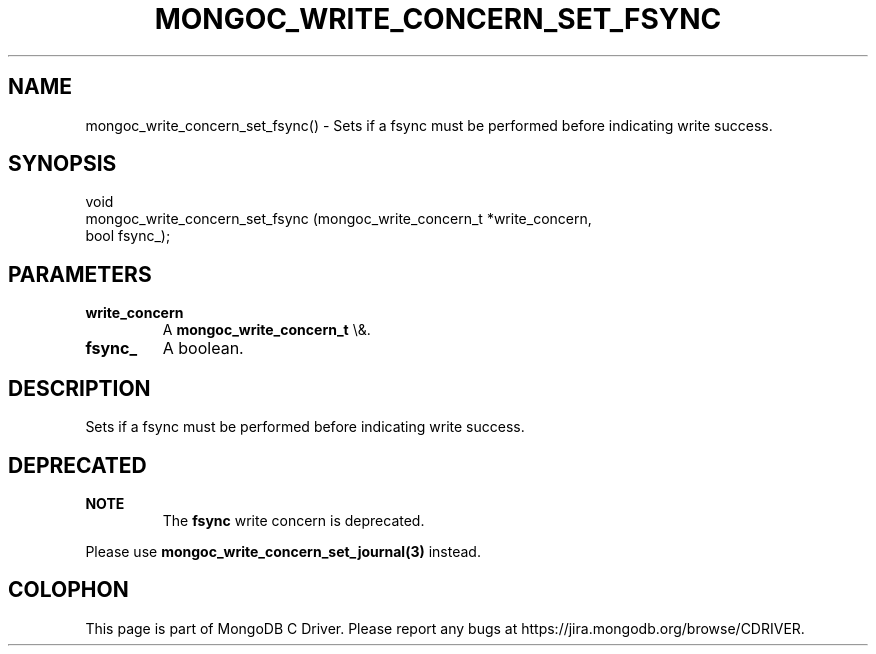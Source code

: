 .\" This manpage is Copyright (C) 2016 MongoDB, Inc.
.\" 
.\" Permission is granted to copy, distribute and/or modify this document
.\" under the terms of the GNU Free Documentation License, Version 1.3
.\" or any later version published by the Free Software Foundation;
.\" with no Invariant Sections, no Front-Cover Texts, and no Back-Cover Texts.
.\" A copy of the license is included in the section entitled "GNU
.\" Free Documentation License".
.\" 
.TH "MONGOC_WRITE_CONCERN_SET_FSYNC" "3" "2015\(hy10\(hy26" "MongoDB C Driver"
.SH NAME
mongoc_write_concern_set_fsync() \- Sets if a fsync must be performed before indicating write success.
.SH "SYNOPSIS"

.nf
.nf
void
mongoc_write_concern_set_fsync (mongoc_write_concern_t *write_concern,
                                bool                    fsync_);
.fi
.fi

.SH "PARAMETERS"

.TP
.B
write_concern
A
.B mongoc_write_concern_t
\e&.
.LP
.TP
.B
fsync_
A boolean.
.LP

.SH "DESCRIPTION"

Sets if a fsync must be performed before indicating write success.

.SH "DEPRECATED"

.B NOTE
.RS
The
.B fsync
write concern is deprecated.
.RE

Please use
.B mongoc_write_concern_set_journal(3)
instead.


.B
.SH COLOPHON
This page is part of MongoDB C Driver.
Please report any bugs at https://jira.mongodb.org/browse/CDRIVER.